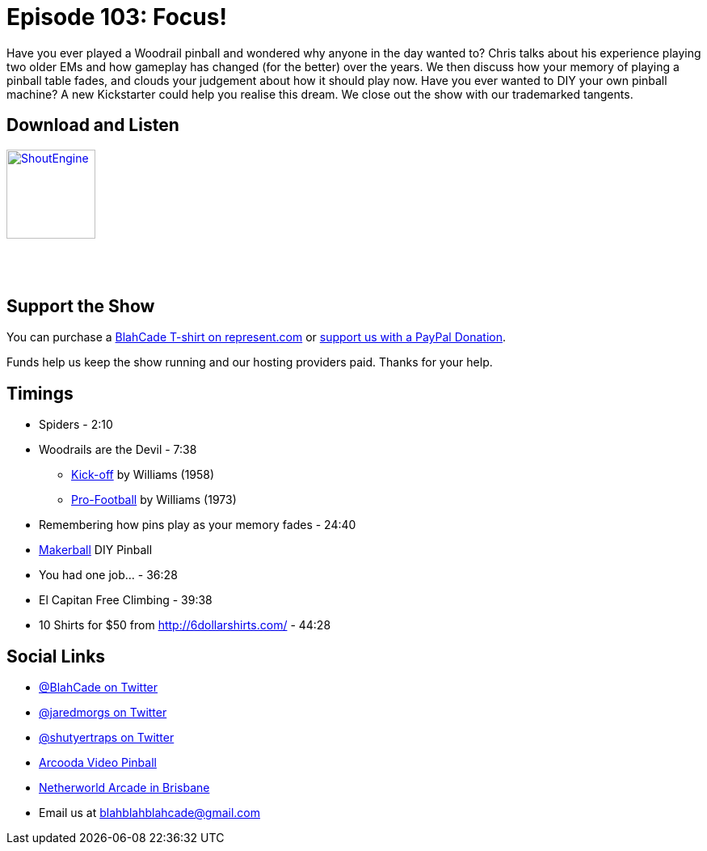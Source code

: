 = Episode 103: Focus!
:hp-tags: farsight, t2, em, woodrail, T-shirt, kickstarter
:hp-image: logo.png

Have you ever played a Woodrail pinball and wondered why anyone in the day wanted to?
Chris talks about his experience playing two older EMs and how gameplay has changed (for the better) over the years.
We then discuss how your memory of playing a pinball table fades, and clouds your judgement about how it should play now.
Have you ever wanted to DIY your own pinball machine? A new Kickstarter could help you realise this dream. 
We close out the show with our trademarked tangents. 

== Download and Listen

http://shoutengine.com/BlahCadePodcast/focus-37284[image:http://media.cdn.shoutengine.com/static/img/layout/shoutengine-app-icon.png[ShoutEngine,110,110]]

++++
<a href="https://itunes.apple.com/us/podcast/blahcade-podcast/id1039748922?mt=2" style="display:inline-block;overflow:hidden;background:url(//linkmaker.itunes.apple.com/assets/shared/badges/en-us/podcast-lrg.svg) no-repeat;width:110px;height:40px;background-size:contain;"></a>
++++

== Support the Show

You can purchase a https://represent.com/blahcade-shirt[BlahCade T-shirt on represent.com] or https://paypal.me/blahcade[support us with a PayPal Donation].

Funds help us keep the show running and our hosting providers paid.
Thanks for your help.

== Timings

* Spiders - 2:10
* Woodrails are the Devil - 7:38
** http://www.ipdb.org/showpic.pl?id=3192&picno=2802[Kick-off] by Williams (1958) 
** http://www.ipdb.org/showpic.pl?id=1865&picno=1797[Pro-Football] by Williams (1973)
* Remembering how pins play as your memory fades - 24:40
* https://www.kickstarter.com/projects/make-and-play/makerball-the-diy-pinball-machine-kit/description[Makerball] DIY Pinball
* You had one job... - 36:28
* El Capitan Free Climbing - 39:38
* 10 Shirts for $50 from http://6dollarshirts.com/ - 44:28

== Social Links

* https://twitter.com/blahcade[@BlahCade on Twitter]
* https://twitter.com/jaredmorgs[@jaredmorgs on Twitter]
* https://twitter.com/shutyertraps[@shutyertraps on Twitter]
* https://www.arcooda.com/our-machines/arcooda-video-pinball/[Arcooda Video Pinball]
* http://www.netherworldarcade.com/[Netherworld Arcade in Brisbane]
* Email us at blahblahblahcade@gmail.com
